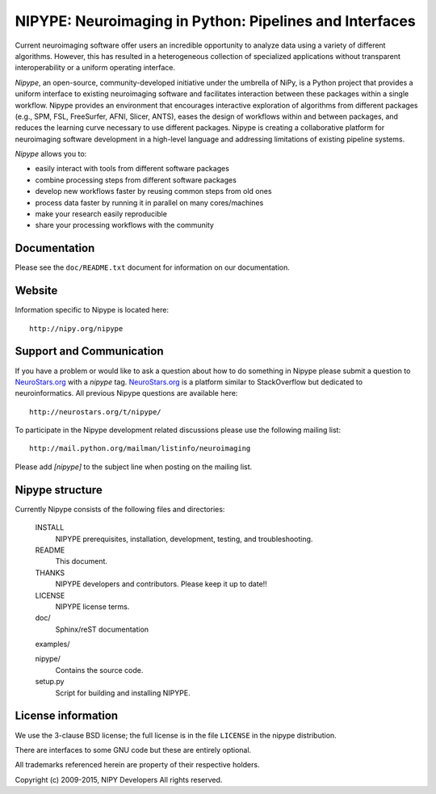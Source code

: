 ========================================================
NIPYPE: Neuroimaging in Python: Pipelines and Interfaces
========================================================

.. image:: https://travis-ci.org/nipy/nipype.png?branch=master
  :target: https://travis-ci.org/nipy/nipype

.. image:: https://circleci.com/gh/nipy/nipype/tree/master.svg?style=svg
  :target: https://circleci.com/gh/nipy/nipype/tree/master

.. image:: https://coveralls.io/repos/nipy/nipype/badge.png
  :target: https://coveralls.io/r/nipy/nipype

.. image:: https://www.codacy.com/project/badge/182f27944c51474490b369d0a23e2f32
  :target: https://www.codacy.com/app/krzysztof-gorgolewski/nipy_nipype

.. image:: https://img.shields.io/pypi/v/nipype.svg
    :target: https://pypi.python.org/pypi/nipype/
    :alt: Latest Version

.. image:: https://img.shields.io/pypi/dm/nipype.svg
    :target: https://pypi.python.org/pypi/nipype/
    :alt: Downloads

.. image:: https://img.shields.io/pypi/pyversions/nipype.svg
    :target: https://pypi.python.org/pypi/nipype/
    :alt: Supported Python versions

.. image:: https://img.shields.io/pypi/status/nipype.svg
    :target: https://pypi.python.org/pypi/nipype/
    :alt: Development Status

.. image:: https://img.shields.io/pypi/l/nipype.svg
    :target: https://pypi.python.org/pypi/nipype/
    :alt: License

Current neuroimaging software offer users an incredible opportunity to
analyze data using a variety of different algorithms. However, this has
resulted in a heterogeneous collection of specialized applications
without transparent interoperability or a uniform operating interface.

*Nipype*, an open-source, community-developed initiative under the
umbrella of NiPy, is a Python project that provides a uniform interface
to existing neuroimaging software and facilitates interaction between
these packages within a single workflow. Nipype provides an environment
that encourages interactive exploration of algorithms from different
packages (e.g., SPM, FSL, FreeSurfer, AFNI, Slicer, ANTS), eases the
design of workflows within and between packages, and reduces the
learning curve necessary to use different packages. Nipype is creating a
collaborative platform for neuroimaging software development in a
high-level language and addressing limitations of existing pipeline
systems.

*Nipype* allows you to:

* easily interact with tools from different software packages
* combine processing steps from different software packages
* develop new workflows faster by reusing common steps from old ones
* process data faster by running it in parallel on many cores/machines
* make your research easily reproducible
* share your processing workflows with the community

Documentation
-------------

Please see the ``doc/README.txt`` document for information on our
documentation.

Website
-------

Information specific to Nipype is located here::

    http://nipy.org/nipype


Support and Communication
-------------------------

If you have a problem or would like to ask a question about how to do something in Nipype please submit a question
to `NeuroStars.org <http://neurostars.org>`_ with a *nipype* tag. `NeuroStars.org <http://neurostars.org>`_  is a platform similar to StackOverflow but dedicated to neuroinformatics. All previous Nipype questions are available here::

       http://neurostars.org/t/nipype/


To participate in the Nipype development related discussions please use the following mailing list::

       http://mail.python.org/mailman/listinfo/neuroimaging

Please add *[nipype]* to the subject line when posting on the mailing list.


Nipype structure
----------------

Currently Nipype consists of the following files and directories:

  INSTALL
    NIPYPE prerequisites, installation, development, testing, and
    troubleshooting.

  README
    This document.

  THANKS
    NIPYPE developers and contributors. Please keep it up to date!!

  LICENSE
    NIPYPE license terms.

  doc/
    Sphinx/reST documentation

  examples/

  nipype/
    Contains the source code.

  setup.py
    Script for building and installing NIPYPE.

License information
-------------------

We use the 3-clause BSD license; the full license is in the file ``LICENSE`` in
the nipype distribution.

There are interfaces to some GNU code but these are entirely optional.

All trademarks referenced herein are property of their respective
holders.

Copyright (c) 2009-2015, NIPY Developers
All rights reserved.
